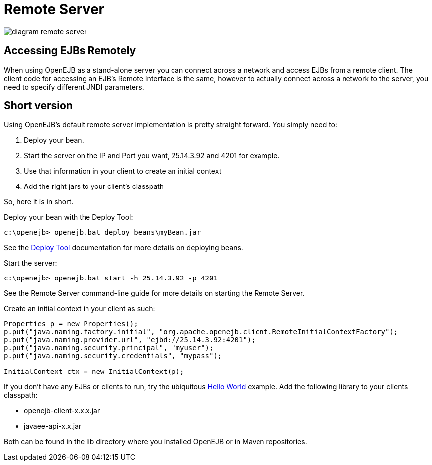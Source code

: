 = Remote Server
:index-group: OpenEJB Standalone Server
:jbake-date: 2018-12-05
:jbake-type: page
:jbake-status: published

image::diagram-remote-server.gif[]


== Accessing EJBs Remotely

When using OpenEJB as a stand-alone server you can connect across a network and access EJBs from a remote client.
The client code for accessing an EJB's Remote Interface is the same, however to actually connect across a network to the server, you need to specify different JNDI parameters.

== Short version

Using OpenEJB's default remote server implementation is pretty straight forward.
You simply need to:

. Deploy your bean.
. Start the server on the IP and Port you want, 25.14.3.92 and 4201 for example.
. Use that information in your client to create an initial context
. Add the right jars to your client's classpath

So, here it is in short.

Deploy your bean with the Deploy Tool:

[source,console]
----
c:\openejb> openejb.bat deploy beans\myBean.jar
----

See the xref:deploy-tool.adoc[Deploy Tool]  documentation for more details on deploying beans.

Start the server:

[source,console]
----
c:\openejb> openejb.bat start -h 25.14.3.92 -p 4201
----

See the Remote Server command-line guide for more details on starting the Remote Server.

Create an initial context in your client as such:

[source,java,subs=+attributes]
----
Properties p = new Properties();
p.put("java.naming.factory.initial", "org.apache.openejb.client.RemoteInitialContextFactory");
p.put("java.naming.provider.url", "ejbd://25.14.3.92:4201");
p.put("java.naming.security.principal", "myuser");
p.put("java.naming.security.credentials", "mypass");

InitialContext ctx = new InitialContext(p);
----

If you don't have any EJBs or clients to run, try the ubiquitous xref:hello-world.adoc[Hello World]  example.
Add the following library to your clients classpath:

* openejb-client-x.x.x.jar
* javaee-api-x.x.jar

Both can be found in the lib directory where you installed OpenEJB or in Maven repositories.
